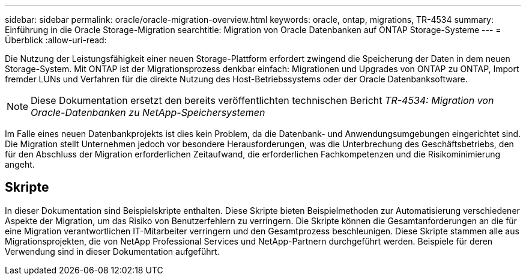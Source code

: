 ---
sidebar: sidebar 
permalink: oracle/oracle-migration-overview.html 
keywords: oracle, ontap, migrations, TR-4534 
summary: Einführung in die Oracle Storage-Migration 
searchtitle: Migration von Oracle Datenbanken auf ONTAP Storage-Systeme 
---
= Überblick
:allow-uri-read: 


[role="lead"]
Die Nutzung der Leistungsfähigkeit einer neuen Storage-Plattform erfordert zwingend die Speicherung der Daten in dem neuen Storage-System. Mit ONTAP ist der Migrationsprozess denkbar einfach: Migrationen und Upgrades von ONTAP zu ONTAP, Import fremder LUNs und Verfahren für die direkte Nutzung des Host-Betriebssystems oder der Oracle Datenbanksoftware.


NOTE: Diese Dokumentation ersetzt den bereits veröffentlichten technischen Bericht _TR-4534: Migration von Oracle-Datenbanken zu NetApp-Speichersystemen_

Im Falle eines neuen Datenbankprojekts ist dies kein Problem, da die Datenbank- und Anwendungsumgebungen eingerichtet sind. Die Migration stellt Unternehmen jedoch vor besondere Herausforderungen, was die Unterbrechung des Geschäftsbetriebs, den für den Abschluss der Migration erforderlichen Zeitaufwand, die erforderlichen Fachkompetenzen und die Risikominimierung angeht.



== Skripte

In dieser Dokumentation sind Beispielskripte enthalten. Diese Skripte bieten Beispielmethoden zur Automatisierung verschiedener Aspekte der Migration, um das Risiko von Benutzerfehlern zu verringern. Die Skripte können die Gesamtanforderungen an die für eine Migration verantwortlichen IT-Mitarbeiter verringern und den Gesamtprozess beschleunigen. Diese Skripte stammen alle aus Migrationsprojekten, die von NetApp Professional Services und NetApp-Partnern durchgeführt werden. Beispiele für deren Verwendung sind in dieser Dokumentation aufgeführt.
